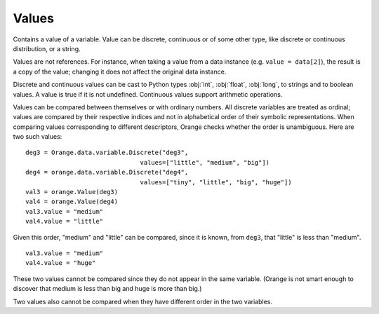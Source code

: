 .. py:currentmodule:: Orange.data

======
Values
======

.. class:: Value

    Contains a value of a variable. Value can be discrete,
    continuous or of some other type, like discrete or continuous
    distribution, or a string.

    Values are not references. For instance, when taking a value from
    a data instance (e.g. ``value = data[2]``), the result is a copy of
    the value; changing it does not affect the original data instance.

    .. attribute:: value

        The actual value. Values of discrete and continuous variables
        are internally stored as integers or floating point numbers,
        respectively. This attribute gives a number for continuous
        variables and strings for discrete. If variable descriptor
        (:obj:`variable`) is not :obj:`None`, the string is a symbolic value
        for the attribute, otherwise it contains a number enclosed in
        <> brackets. If value unknown, the result is a string '?', '~'
        or '.'  for don't know, don't care and other, respectively.

    .. attribute:: svalue

        Instance of :obj:`Orange.core.SomeValue`, such as
        :obj:`Orange.data.StringValue`,
        :obj:`Orange.statistics.distribution.Discrete` or
        :obj:`Orange.statistics.distribution.Continuous`, which is
        used for storing values of non-numeric and non-discrete types.

    .. attribute:: variable 

        Descriptor related to the value. Can be :obj:`None`.

    .. attribute:: var_type

        Read-only descriptor that gives the variable type. Can be
        ``Orange.data.Type.Discrete``, ``Orange.data.Type.Continuous``,
        ``Orange.data.Type.String`` or ``Orange.data.Type.Other``.

    .. attribute:: value_type

        Tells whether the value is known or not. Can be
       ``Orange.data.Value.Regular``, ``Orange.data.Value.DC``,
       ``Orange.data.Value.DK``.

    .. method:: __init__(variable[, value])

	 Construct a value with the given descriptor. Value can be any
	 object, that the descriptor understands. For discrete
	 variables, this can be a string or an index, for continuous
	 it can be a string or a number. If the value is omitted, it
	 is set to unknown (DK). ::

             import Orange
             v = Orange.data.variable.Discrete("fruit", values=["plum", "orange", "apple"])
             an_apple = Orange.data.Value(v, "apple")
             another_apple = Orange.data.Value(v, 2)
             unknown_fruit = Orange.data.Value(v)

             v2 = Orange.data.variable.Continuous("iq")
             genius = Orange.data.Value(v2, 180)
             troll = Orange.data.Value(v2, "42")
             stranger = Orange.data.value(v2)

        :param variable: variable descriptor
        :type variables: Orange.data.variable.Variable
	:param value: A value
	:type value: int, float or string, or another type accepted by the given descriptor

    .. method:: __init__(value)

        Construct either a discrete value, if the argument is an
        integer, or a continuous one, if the argument is a
        floating-point number.

	:param value: A value
	:type value: int or float

    .. method:: native()

        Return the value in a "native" Python form: strings for
        discrete and undefined values and floating-point numbers for
        continuous values.

    .. method:: is_DC()

        Return :obj:`True` if value is "don't care".

    .. method:: is_DK()

        Return :obj:`True` if value is "don't know".

    .. method:: is_special()

        Return :obj:`True` if value is either "don't know" or "don't
        care".

    Discrete and continuous values can be cast to Python types
    :obj:`int`, :obj:`float`, :obj:`long`, to strings and to boolean
    values. A value is true if it is not undefined. Continuous values
    support arithmetic operations.

    Values can be compared between themselves or with ordinary
    numbers. All discrete variables are treated as ordinal; values are
    compared by their respective indices and not in alphabetical order
    of their symbolic representations. When comparing values
    corresponding to different descriptors, Orange checks whether the
    order is unambiguous. Here are two such values::

        deg3 = Orange.data.variable.Discrete("deg3",
                                       values=["little", "medium", "big"])
        deg4 = orange.data.variable.Discrete("deg4",
                                       values=["tiny", "little", "big", "huge"])
        val3 = orange.Value(deg3)
        val4 = orange.Value(deg4)
        val3.value = "medium"
        val4.value = "little"

    Given this order, "medium" and "little" can be compared, since it is known,
    from ``deg3``, that "little" is less than "medium". ::

        val3.value = "medium"
        val4.value = "huge"

    These two values cannot be compared since they do not appear in the same
    variable. (Orange is not smart enough to discover that medium is less than
    big and huge is more than big.)

    Two values also cannot be compared when they have different order in the two variables. 
